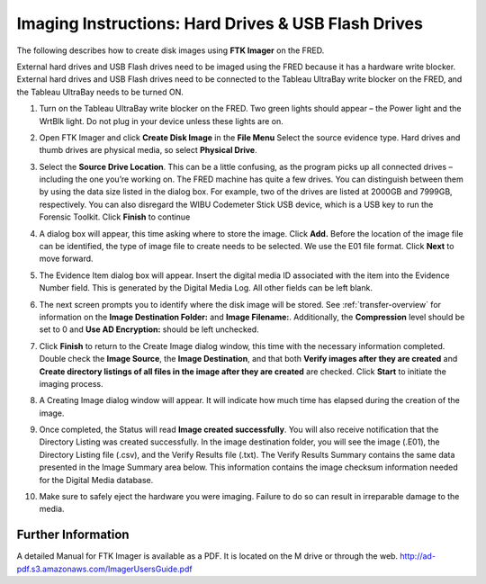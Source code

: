 Imaging Instructions: Hard Drives & USB Flash Drives
====================================================

The following describes how to create disk images using **FTK Imager** on the FRED.

External hard drives and USB Flash drives need to be imaged using the FRED because it has a hardware write blocker. External hard drives and USB Flash drives need to be connected to the Tableau UltraBay write blocker on the FRED, and the Tableau UltraBay needs to be turned ON. 

1.  | Turn on the Tableau UltraBay write blocker on the FRED. Two green lights should appear – the Power light and the WrtBlk light. Do not plug in your device unless these lights are on. 

2.  | Open FTK Imager and click **Create Disk Image** in the **File Menu** Select the source evidence type. Hard drives and thumb drives are physical media, so select **Physical Drive**. 

3.  | Select the **Source Drive Location**. This can be a little confusing, as the program picks up all connected drives – including the one you’re working on. The FRED machine has quite a few drives. You can distinguish between them by using the data size listed in the dialog box. For example, two of the drives are listed at 2000GB and 7999GB, respectively. You can also disregard the WIBU Codemeter Stick USB device, which is a USB key to run the Forensic Toolkit. Click **Finish** to continue 

4.  | A dialog box will appear, this time asking where to store the image. Click **Add.** Before the location of the image file can be identified, the type of image file to create needs to be selected. We use the E01 file format. Click **Next** to move forward. 

5.  The Evidence Item dialog box will appear. Insert the digital media ID associated with the item into the Evidence Number field. This is generated by the Digital Media Log. All other fields can be left blank.

6.  The next screen prompts you to identify where the disk image will be stored. See :ref:`transfer-overview` for information on the **Image Destination Folder:** and **Image Filename:**. Additionally, the **Compression** level should be set to 0 and **Use AD Encryption:** should be left unchecked.

7.  | Click **Finish** to return to the Create Image dialog window, this time with the necessary information completed. Double check the **Image Source**, the **Image Destination**, and that both **Verify images after they are created** and **Create directory listings of all files in the image after they are created** are checked. Click **Start** to initiate the imaging process. 

8.  | A Creating Image dialog window will appear. It will indicate how much time has elapsed during the creation of the image. 

9.  | Once completed, the Status will read **Image created successfully**. You will also receive notification that the Directory Listing was created successfully. In the image destination folder, you will see the image (.E01), the Directory Listing file (.csv), and the Verify Results file (.txt). The Verify Results Summary contains the same data presented in the Image Summary area below. This information contains the image checksum information needed for the Digital Media database.

10. Make sure to safely eject the hardware you were imaging. Failure to do so can result in irreparable damage to the media.
	
Further Information
~~~~~~~~~~~~~~~~~~~

A detailed Manual for FTK Imager is available as a PDF. It is located on
the M drive or through the web. http://ad-pdf.s3.amazonaws.com/ImagerUsersGuide.pdf
